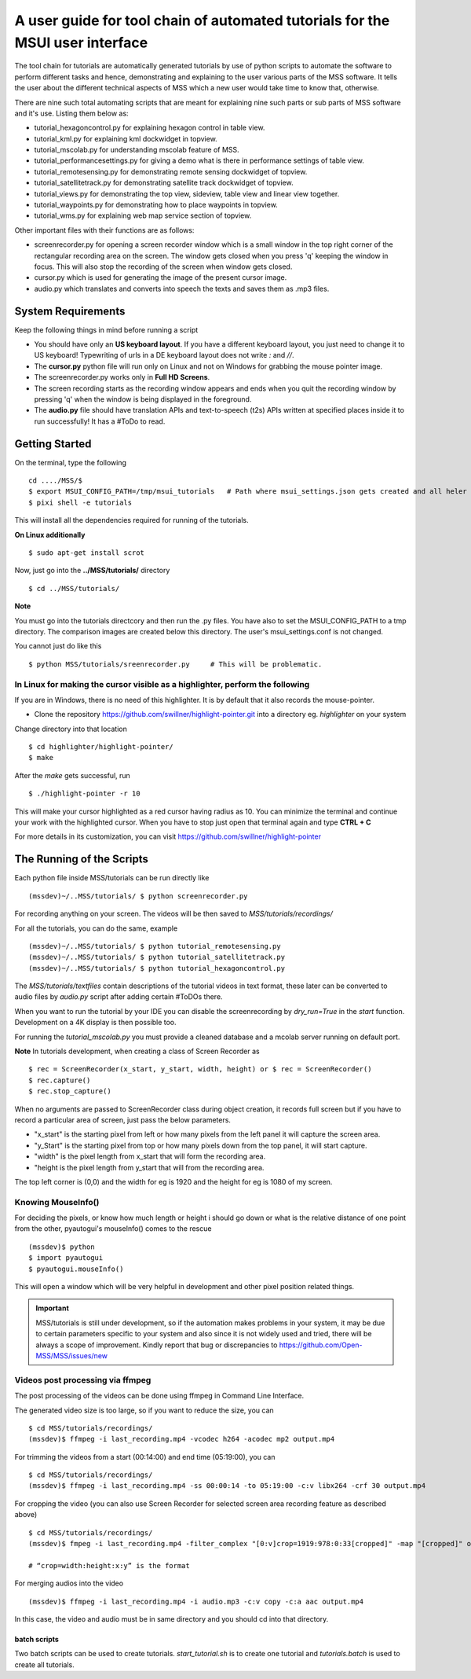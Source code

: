 A user guide for tool chain of automated tutorials for the MSUI user interface
==============================================================================

The tool chain for tutorials are automatically generated tutorials by use of python scripts to automate the software to
perform different tasks and hence, demonstrating and explaining to the user various parts of the MSS software. It tells
the user about the different technical aspects of MSS which a new user would take time to know that, otherwise.

There are nine such total automating scripts that are meant for explaining nine such parts or sub parts of MSS software
and it's use.
Listing them below as:

* tutorial_hexagoncontrol.py for explaining hexagon control in table view.

* tutorial_kml.py for explaining kml dockwidget in topview.

* tutorial_mscolab.py for understanding mscolab feature of MSS.

* tutorial_performancesettings.py for giving a demo what is there in performance settings of table view.

* tutorial_remotesensing.py for demonstrating remote sensing dockwidget of topview.

* tutorial_satellitetrack.py for demonstrating satellite track dockwidget of topview.

* tutorial_views.py for demonstrating the top view, sideview, table view and linear view together.

* tutorial_waypoints.py for demonstrating how to place waypoints in topview.

* tutorial_wms.py for explaining web map service section of topview.

Other important files with their functions are as follows:

* screenrecorder.py for opening a screen recorder window which is a small window in the top right corner of the
  rectangular recording area on the screen. The window gets closed when you press 'q' keeping the window in focus. This
  will also stop the recording of the screen when window gets closed.

* cursor.py which is used for generating the image of the present cursor image.

* audio.py which translates and converts into speech the texts and saves them as .mp3 files.

System Requirements
-------------------
Keep the following things in mind before running a script

* You should have only an **US keyboard layout**. If you have a different keyboard layout, you just need to change it to
  US keyboard! Typewriting of urls in a DE keyboard layout does not write `:` and `//`.
* The **cursor.py** python file will run only on Linux and not on Windows for grabbing the mouse pointer image.

* The screenrecorder.py works only in **Full HD Screens**.

* The screen recording starts as the recording window appears and ends when you quit the recording window by pressing
  'q' when the window is being displayed in the foreground.

* The **audio.py** file should have translation APIs and text-to-speech (t2s) APIs written at specified places inside it
  to run successfully! It has a #ToDo to read.


Getting Started
---------------

On the terminal, type the following ::

 cd ..../MSS/$
 $ export MSUI_CONFIG_PATH=/tmp/msui_tutorials   # Path where msui_settings.json gets created and all heler images
 $ pixi shell -e tutorials

This will install all the dependencies required for running of the tutorials.


**On Linux additionally** ::

    $ sudo apt-get install scrot


Now, just go into the **../MSS/tutorials/** directory ::

    $ cd ../MSS/tutorials/


**Note**

You must go into the tutorials directcory and then run the .py files.
You have also to set the MSUI_CONFIG_PATH to a tmp directory. The comparison images are created below this directory.
The user's msui_settings.conf is not changed.

You cannot just do like this ::

    $ python MSS/tutorials/sreenrecorder.py     # This will be problematic.


In Linux for making the cursor visible as a highlighter, perform the following
..............................................................................

If you are in Windows, there is no need of this highlighter. It is by default that it also records the mouse-pointer.

* Clone the repository https://github.com/swillner/highlight-pointer.git into a directory eg. `highlighter` on your system

Change directory into that location ::

$ cd highlighter/highlight-pointer/
$ make

After the `make` gets successful, run ::

$ ./highlight-pointer -r 10

This will make your cursor highlighted as a red cursor having radius as 10. You can minimize the terminal and continue
your work with the highlighted cursor.
When you have to stop just open that terminal again and type **CTRL + C**

For more details in its customization, you can visit https://github.com/swillner/highlight-pointer

The Running of the Scripts
--------------------------
Each python file inside MSS/tutorials can be run directly like ::

(mssdev)~/..MSS/tutorials/ $ python screenrecorder.py

For recording anything on your screen. The videos will be then saved to `MSS/tutorials/recordings/`

For all the tutorials, you can do the same, example ::

(mssdev)~/..MSS/tutorials/ $ python tutorial_remotesensing.py
(mssdev)~/..MSS/tutorials/ $ python tutorial_satellitetrack.py
(mssdev)~/..MSS/tutorials/ $ python tutorial_hexagoncontrol.py

The `MSS/tutorials/textfiles` contain descriptions of the tutorial videos in text format, these later can be
converted to audio files by `audio.py` script after adding certain #ToDOs there.

When you want to run the tutorial by your IDE you can disable the screenrecording by `dry_run=True`
in the `start` function. Development on a 4K display is then possible too.

For running the `tutorial_mscolab.py` you must provide a cleaned database and a mcolab server running on default port.

**Note**
In  tutorials development, when creating a class of Screen Recorder as ::

$ rec = ScreenRecorder(x_start, y_start, width, height) or $ rec = ScreenRecorder()
$ rec.capture()
$ rec.stop_capture()

When no arguments are passed to ScreenRecorder class during object creation, it records full screen but if you have to
record a particular area of screen, just pass the below parameters.

* "x_start" is the starting pixel from left or how many pixels from the left panel it will capture the screen area.
* "y_Start" is the starting pixel from top or how many pixels down from the top panel, it will start capture.
* "width" is the pixel length from x_start that will form the recording area.
* "height is the pixel length from y_start that will from the recording area.

The top left corner is (0,0) and the width for eg is 1920 and the height for eg is 1080 of my screen.

Knowing MouseInfo()
...................

For deciding the pixels, or know how  much length or height i should go down or what is the relative distance of one
point from the other, pyautogui's mouseInfo() comes to the rescue ::

    (mssdev)$ python
    $ import pyautogui
    $ pyautogui.mouseInfo()

This will open a window which will be very helpful in development and other pixel position related things.

.. Important::
  MSS/tutorials is still under development, so if the automation makes problems in your system, it may be due to certain
  parameters specific to your system and also since it is not widely used and tried, there will be always a scope of
  improvement. Kindly report that bug or discrepancies to https://github.com/Open-MSS/MSS/issues/new

Videos post processing via ffmpeg
.................................

The post processing of the videos can be done using ffmpeg in Command Line Interface.

The generated video size is too large, so if you want to reduce the size, you can ::

    $ cd MSS/tutorials/recordings/
    (mssdev)$ ffmpeg -i last_recording.mp4 -vcodec h264 -acodec mp2 output.mp4

For trimming the videos from a start (00:14:00) and end time (05:19:00), you can ::

    $ cd MSS/tutorials/recordings/
    (mssdev)$ ffmpeg -i last_recording.mp4 -ss 00:00:14 -to 05:19:00 -c:v libx264 -crf 30 output.mp4

For cropping the video
(you can also use Screen Recorder for selected screen area recording feature as described above) ::

    $ cd MSS/tutorials/recordings/
    (mssdev)$ fmpeg -i last_recording.mp4 -filter_complex "[0:v]crop=1919:978:0:33[cropped]" -map "[cropped]" output.mp4

    # “crop=width:height:x:y” is the format

For merging audios into the video ::

    (mssdev)$ ffmpeg -i last_recording.mp4 -i audio.mp3 -c:v copy -c:a aac output.mp4

In this case, the video and audio must be in same directory and you should cd into that directory.


batch scripts
~~~~~~~~~~~~~

Two batch scripts can be used to create tutorials.
`start_tutorial.sh` is to create one tutorial and `tutorials.batch`
is used to create all tutorials.
